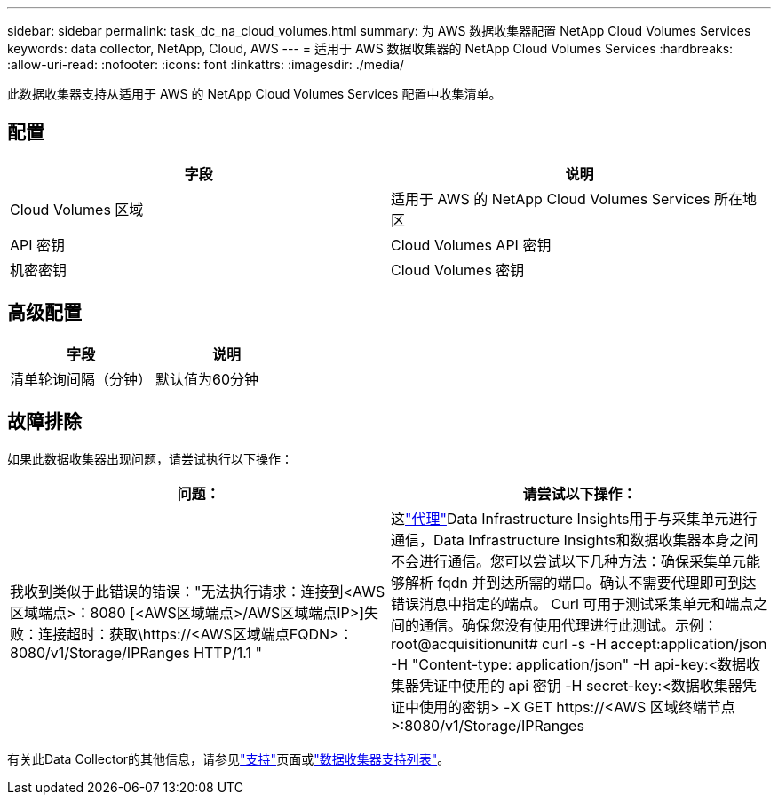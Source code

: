 ---
sidebar: sidebar 
permalink: task_dc_na_cloud_volumes.html 
summary: 为 AWS 数据收集器配置 NetApp Cloud Volumes Services 
keywords: data collector, NetApp, Cloud, AWS 
---
= 适用于 AWS 数据收集器的 NetApp Cloud Volumes Services
:hardbreaks:
:allow-uri-read: 
:nofooter: 
:icons: font
:linkattrs: 
:imagesdir: ./media/


[role="lead"]
此数据收集器支持从适用于 AWS 的 NetApp Cloud Volumes Services 配置中收集清单。



== 配置

[cols="2*"]
|===
| 字段 | 说明 


| Cloud Volumes 区域 | 适用于 AWS 的 NetApp Cloud Volumes Services 所在地区 


| API 密钥 | Cloud Volumes API 密钥 


| 机密密钥 | Cloud Volumes 密钥 
|===


== 高级配置

[cols="2*"]
|===
| 字段 | 说明 


| 清单轮询间隔（分钟） | 默认值为60分钟 
|===


== 故障排除

如果此数据收集器出现问题，请尝试执行以下操作：

[cols="2*"]
|===
| 问题： | 请尝试以下操作： 


| 我收到类似于此错误的错误："无法执行请求：连接到<AWS区域端点>：8080 [<AWS区域端点>/AWS区域端点IP>]失败：连接超时：获取\https://<AWS区域端点FQDN>：8080/v1/Storage/IPRanges HTTP/1.1 " | 这link:task_configure_acquisition_unit.html#proxy-configuration-2["代理"]Data Infrastructure Insights用于与采集单元进行通信，Data Infrastructure Insights和数据收集器本身之间不会进行通信。您可以尝试以下几种方法：确保采集单元能够解析 fqdn 并到达所需的端口。确认不需要代理即可到达错误消息中指定的端点。 Curl 可用于测试采集单元和端点之间的通信。确保您没有使用代理进行此测试。示例：root@acquisitionunit# curl -s -H accept:application/json -H "Content-type: application/json" -H api-key:<数据收集器凭证中使用的 api 密钥 -H secret-key:<数据收集器凭证中使用的密钥> -X GET \https://<AWS 区域终端节点>:8080/v1/Storage/IPRanges 
|===
有关此Data Collector的其他信息，请参见link:concept_requesting_support.html["支持"]页面或link:reference_data_collector_support_matrix.html["数据收集器支持列表"]。
